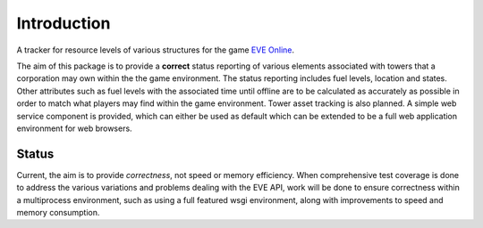 Introduction
============

A tracker for resource levels of various structures for the game `EVE
Online`_.

.. _EVE Online: http://www.eveonline.com/

The aim of this package is to provide a **correct** status reporting of
various elements associated with towers that a corporation may own
within the the game environment.  The status reporting includes fuel
levels, location and states.  Other attributes such as fuel levels with
the associated time until offline are to be calculated as accurately as
possible in order to match what players may find within the game
environment.  Tower asset tracking is also planned.  A simple web
service component is provided, which can either be used as default which
can be extended to be a full web application environment for web
browsers.

Status
------

Current, the aim is to provide *correctness*, not speed or memory
efficiency.  When comprehensive test coverage is done to address the
various variations and problems dealing with the EVE API, work will be
done to ensure correctness within a multiprocess environment, such as
using a full featured wsgi environment, along with improvements to
speed and memory consumption.
